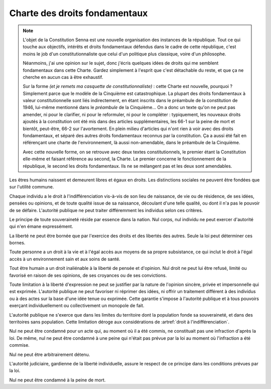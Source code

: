 ==============================
Charte des droits fondamentaux
==============================

.. artsource:: de la Charte des droits fondamentaux

.. note::
    L'objet de la Constitution Senna est une nouvelle organisation des instances de la république. Tout ce qui touche aux objectifs, intérêts et droits fondamentaux défendus dans le cadre de cette république, c'est moins le job d'un constitutionnaliste que celui d'un politique plus classique, voire d'un philosophe.

    Néanmoins, j'ai une opinion sur le sujet, donc j'écris quelques idées de droits qui me semblent fondamentaux dans cette Charte. Gardez simplement à l'esprit que c'est détachable du reste, et que ça ne cherche en aucun cas à être exhaustif.

    Sur la forme *(et je remets ma casquette de constitutionnaliste)* : cette Charte est nouvelle, pourquoi ? Simplement parce que le modèle de la Cinquième est catastrophique. La plupart des droits fondamentaux à valeur constitutionnelle sont liés indirectement, en étant inscrits dans le préambule de la constitution de 1946, lui-même mentionné dans le *préambule* de la Cinquième... On a donc un texte qu'on ne peut pas amender, ni pour le clarifier, ni pour le reformuler, ni pour le compléter : typiquement, les nouveaux droits ajoutés à la constitution ont été mis dans des articles supplémentaires, les 66-1 sur la peine de mort et bientôt, peut-être, 66-2 sur l'avortement. En plein milieu d'articles qui n'ont rien à voir avec des droits fondamentaux, et séparé des autres droits fondamentaux reconnus par la constitution. Ça a aussi été fait en référençant une charte de l'environnement, là aussi non-amendable, dans le préambule de la Cinquième.

    Avec cette nouvelle forme, on se retrouve avec deux textes constitutionnels, le premier étant la Constitution elle-même et faisant référence au second, la Charte. Le premier concerne le fonctionnement de la république, le second les droits fondamentaux. Ils ne se mélangent pas et les deux sont amendables.

.. article:: droit à l'indifférenciation

Les êtres humains naissent et demeurent libres et égaux en droits. Les distinctions sociales ne peuvent être fondées que sur l'utilité commune.

Chaque individu a le droit à l'indifférenciation vis-à-vis de son lieu de naissance, de vie ou de résidence, de ses idées, pensées ou opinions, et de toute qualité issue de sa naissance, découlant d'une telle qualité, ou dont il n'a pas le pouvoir de se défaire. L'autorité publique ne peut traiter différemment les individus selon ces critères.

.. Aucun individu ne peut être sujet à un traitement spécifique ou différent de la part de l'autorité publique sur la base de caractéristiques innées ou indépendantes de sa volonté. Toute mesure prise par l'État ou les autorités publiques pour lutter contre la discrimination doit être adaptée au préjudice subi par l'individu qui en a été victime, et ne peut pas être appliquée à des groupes ou des collectivités sur la base de caractéristiques protégées par cet article.

.. Cet article ne doit pas être interprété comme empêchant l'État ou les autorités publiques de prendre les mesures nécessaires pour lutter contre la discrimination fondée sur des caractéristiques qui ne sont pas innées ou indépendantes de la volonté de la personne, à condition que ces mesures soient raisonnables, proportionnelles et ne portent pas préjudice de manière disproportionnée à des individus ou des groupes qui ne sont pas responsables de la discrimination en question. Ces caractéristiques peuvent inclure, sans y être limitées, le handicap ou le statut socioéconomique.

.. article:: unité de la souveraineté

Le principe de toute souveraineté réside par essence dans la nation. Nul corps, nul individu ne peut exercer d'autorité qui n'en émane expressément.

.. article:: primauté de la liberté et du droit

La liberté ne peut être bornée que par l'exercice des droits et des libertés des autres. Seule la loi peut déterminer ces bornes.

.. article:: droit à la vie et à la subsistance

Toute personne a un droit à la vie et à l'égal accès aux moyens de sa propre subsistance, ce qui inclut le droit à l'égal accès à un environnement sain et aux soins de santé.

.. article:: liberté d'opinion et d'expression

Tout être humain a un droit inaliénable à la liberté de pensée et d'opinion. Nul droit ne peut lui être refusé, limité ou favorisé en raison de ses opinions, de ses croyances ou de ses convictions.

Toute limitation à la liberté d'expression ne peut se justifier par la nature de l'opinion sincère, privée et impersonnelle qui est exprimée. L'autorité publique ne peut favoriser ni réprimer des idées, ni offrir un traitement différent à des individus ou à des actes sur la base d'une idée tenue ou exprimée. Cette garantie s'impose à l'autorité publique et à tous pouvoirs exerçant individuellement ou collectivement un monopole de fait.

.. article:: circonscription de l'autorité publique

L'autorité publique ne s'exerce que dans les limites du territoire dont la population fonde sa souveraineté, et dans des territoires sans population. Cette limitation déroge aux considérations de :artref:`droit à l'indifférenciation`.

.. article:: légalité des délits et des peines

Nul ne peut être condamné pour un acte qui, au moment où il a été commis, ne constituait pas une infraction d'après la loi. De même, nul ne peut être condamné à une peine qui n'était pas prévue par la loi au moment où l'infraction a été commise.

.. article:: habeas corpus

Nul ne peut être arbitrairement détenu.

L'autorité judiciaire, gardienne de la liberté individuelle, assure le respect de ce principe dans les conditions prévues par la loi.

.. article:: peine de mort

Nul ne peut être condamné à la peine de mort.


..
    devoir de l'état de maintenir la capacité de l'environnement à assurer ce dont l'humain a besoin

    devoir de l'état de n'accéder et de n'user les ressources mondiales qu'en concertation avec le reste du monde

    droits professionnels, droit de grève

    ne sont entités légales (= sujettes à se prévaloir de droits) que les individus humains, le droit ne peut défendre les intérets que d'un ou plusieurs humains ou de la communauté humaine

    liberté de la presse
